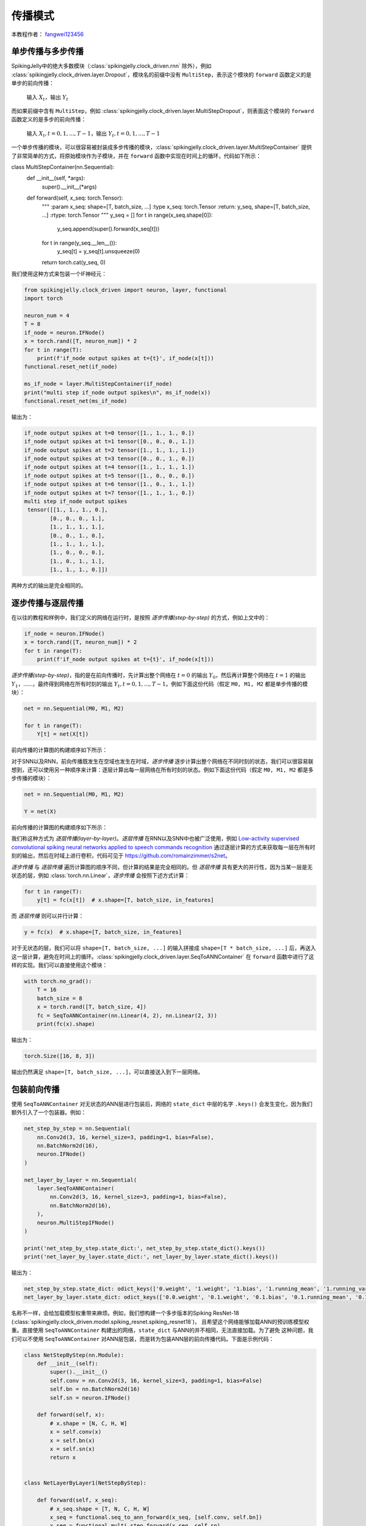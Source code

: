 传播模式
=======================================
本教程作者： `fangwei123456 <https://github.com/fangwei123456>`_

单步传播与多步传播
------------------
SpikingJelly中的绝大多数模块（:class:`spikingjelly.clock_driven.rnn` 除外），例如 :class:`spikingjelly.clock_driven.layer.Dropout`，模块名的前缀中没有 ``MultiStep``，表示这个模块的 ``forward`` 函数定义的是单步的前向传播：

    输入 :math:`X_{t}`，输出 :math:`Y_{t}`

而如果前缀中含有 ``MultiStep``，例如 :class:`spikingjelly.clock_driven.layer.MultiStepDropout`，则表面这个模块的 ``forward`` 函数定义的是多步的前向传播：

    输入 :math:`X_{t}, t=0,1,...,T-1`，输出 :math:`Y_{t}, t=0,1,...,T-1`

一个单步传播的模块，可以很容易被封装成多步传播的模块，:class:`spikingjelly.clock_driven.layer.MultiStepContainer` 提供了非常简单的方式，将原始模块作为子模块，并在 ``forward`` 函数中实现在时间上的循环，代码如下所示：

.. code-block:: python

class MultiStepContainer(nn.Sequential):
    def __init__(self, *args):
        super().__init__(*args)

    def forward(self, x_seq: torch.Tensor):
        """
        :param x_seq: shape=[T, batch_size, ...]
        :type x_seq: torch.Tensor
        :return: y_seq, shape=[T, batch_size, ...]
        :rtype: torch.Tensor
        """
        y_seq = []
        for t in range(x_seq.shape[0]):
            y_seq.append(super().forward(x_seq[t]))

        for t in range(y_seq.__len__()):
            y_seq[t] = y_seq[t].unsqueeze(0)
        return torch.cat(y_seq, 0)


我们使用这种方式来包装一个IF神经元：

.. code-block:: python

    from spikingjelly.clock_driven import neuron, layer, functional
    import torch

    neuron_num = 4
    T = 8
    if_node = neuron.IFNode()
    x = torch.rand([T, neuron_num]) * 2
    for t in range(T):
        print(f'if_node output spikes at t={t}', if_node(x[t]))
    functional.reset_net(if_node)

    ms_if_node = layer.MultiStepContainer(if_node)
    print("multi step if_node output spikes\n", ms_if_node(x))
    functional.reset_net(ms_if_node)

输出为：

.. code-block:: shell

    if_node output spikes at t=0 tensor([1., 1., 1., 0.])
    if_node output spikes at t=1 tensor([0., 0., 0., 1.])
    if_node output spikes at t=2 tensor([1., 1., 1., 1.])
    if_node output spikes at t=3 tensor([0., 0., 1., 0.])
    if_node output spikes at t=4 tensor([1., 1., 1., 1.])
    if_node output spikes at t=5 tensor([1., 0., 0., 0.])
    if_node output spikes at t=6 tensor([1., 0., 1., 1.])
    if_node output spikes at t=7 tensor([1., 1., 1., 0.])
    multi step if_node output spikes
     tensor([[1., 1., 1., 0.],
            [0., 0., 0., 1.],
            [1., 1., 1., 1.],
            [0., 0., 1., 0.],
            [1., 1., 1., 1.],
            [1., 0., 0., 0.],
            [1., 0., 1., 1.],
            [1., 1., 1., 0.]])

两种方式的输出是完全相同的。

逐步传播与逐层传播
-------------------
在以往的教程和样例中，我们定义的网络在运行时，是按照 `逐步传播(step-by-step)` 的方式，例如上文中的：

.. code-block:: python

    if_node = neuron.IFNode()
    x = torch.rand([T, neuron_num]) * 2
    for t in range(T):
        print(f'if_node output spikes at t={t}', if_node(x[t]))


`逐步传播(step-by-step)`，指的是在前向传播时，先计算出整个网络在 :math:`t=0` 的输出 :math:`Y_{0}`，然后再计算整个网络在 :math:`t=1` 的输出 :math:`Y_{1}`，……，最终得到网络在所有时刻的输出 :math:`Y_{t}, t=0,1,...,T-1`。例如下面这份代码（假定 ``M0, M1, M2`` 都是单步传播的模块）：

.. code-block:: python

   net = nn.Sequential(M0, M1, M2)

   for t in range(T):
       Y[t] = net(X[t])

前向传播的计算图的构建顺序如下所示：

.. image:: ../_static/tutorials/clock_driven/10_propagation_pattern/step-by-step.png
    :width: 100%

对于SNN以及RNN，前向传播既发生在空域也发生在时域，`逐步传播` 逐步计算出整个网络在不同时刻的状态，我们可以很容易联想到，还可以使用另一种顺序来计算：逐层计算出每一层网络在所有时刻的状态。例如下面这份代码（假定 ``M0, M1, M2`` 都是多步传播的模块）：

.. code-block:: python

   net = nn.Sequential(M0, M1, M2)

   Y = net(X)

前向传播的计算图的构建顺序如下所示：

.. image:: ../_static/tutorials/clock_driven/10_propagation_pattern/layer-by-layer.png
    :width: 100%

我们称这种方式为 `逐层传播(layer-by-layer)`。`逐层传播` 在RNN以及SNN中也被广泛使用，例如 `Low-activity supervised convolutional spiking neural networks applied to speech commands recognition <https://arxiv.org/abs/2011.06846>`_ 通过逐层计算的方式来获取每一层在所有时刻的输出，然后在时域上进行卷积，代码可见于 https://github.com/romainzimmer/s2net。

`逐步传播` 与 `逐层传播` 遍历计算图的顺序不同，但计算的结果是完全相同的。但 `逐层传播` 具有更大的并行性，因为当某一层是无状态的层，例如 :class:`torch.nn.Linear`，`逐步传播` 会按照下述方式计算：

.. code-block:: python

    for t in range(T):
        y[t] = fc(x[t])  # x.shape=[T, batch_size, in_features]

而 `逐层传播` 则可以并行计算：

.. code-block:: python

    y = fc(x)  # x.shape=[T, batch_size, in_features]

对于无状态的层，我们可以将 ``shape=[T, batch_size, ...]`` 的输入拼接成 ``shape=[T * batch_size, ...]`` 后，再送入这一层计算，避免在时间上的循环。:class:`spikingjelly.clock_driven.layer.SeqToANNContainer` 在 ``forward`` 函数中进行了这样的实现。我们可以直接使用这个模块：

.. code-block:: python

    with torch.no_grad():
        T = 16
        batch_size = 8
        x = torch.rand([T, batch_size, 4])
        fc = SeqToANNContainer(nn.Linear(4, 2), nn.Linear(2, 3))
        print(fc(x).shape)

输出为：

.. code-block:: shell

    torch.Size([16, 8, 3])

输出仍然满足 ``shape=[T, batch_size, ...]``，可以直接送入到下一层网络。

包装前向传播
-------------------
使用 ``SeqToANNContainer`` 对无状态的ANN层进行包装后，网络的 ``state_dict`` 中层的名字 ``.keys()`` 会发生变化，因为我们额外引入了一个包装器。例如：

.. code-block:: python

    net_step_by_step = nn.Sequential(
        nn.Conv2d(3, 16, kernel_size=3, padding=1, bias=False),
        nn.BatchNorm2d(16),
        neuron.IFNode()
    )

    net_layer_by_layer = nn.Sequential(
        layer.SeqToANNContainer(
            nn.Conv2d(3, 16, kernel_size=3, padding=1, bias=False),
            nn.BatchNorm2d(16),
        ),
        neuron.MultiStepIFNode()
    )

    print('net_step_by_step.state_dict:', net_step_by_step.state_dict().keys())
    print('net_layer_by_layer.state_dict:', net_layer_by_layer.state_dict().keys())

输出为：

.. code-block:: shell

    net_step_by_step.state_dict: odict_keys(['0.weight', '1.weight', '1.bias', '1.running_mean', '1.running_var', '1.num_batches_tracked'])
    net_layer_by_layer.state_dict: odict_keys(['0.0.weight', '0.1.weight', '0.1.bias', '0.1.running_mean', '0.1.running_var', '0.1.num_batches_tracked'])

名称不一样，会给加载模型权重带来麻烦。例如，我们想构建一个多步版本的Spiking ResNet-18 (:class:`spikingjelly.clock_driven.model.spiking_resnet.spiking_resnet18`)，
且希望这个网络能够加载ANN的预训练模型权重。直接使用 ``SeqToANNContainer`` 构建出的网络，``state_dict`` 与ANN的并不相同，无法直接加载。为了避免
这种问题，我们可以不使用 ``SeqToANNContainer`` 对ANN层包装，而是转为包装ANN层的前向传播代码。下面是示例代码：

.. code-block:: python

    class NetStepByStep(nn.Module):
        def __init__(self):
            super().__init__()
            self.conv = nn.Conv2d(3, 16, kernel_size=3, padding=1, bias=False)
            self.bn = nn.BatchNorm2d(16)
            self.sn = neuron.IFNode()

        def forward(self, x):
            # x.shape = [N, C, H, W]
            x = self.conv(x)
            x = self.bn(x)
            x = self.sn(x)
            return x


    class NetLayerByLayer1(NetStepByStep):

        def forward(self, x_seq):
            # x_seq.shape = [T, N, C, H, W]
            x_seq = functional.seq_to_ann_forward(x_seq, [self.conv, self.bn])
            x_seq = functional.multi_step_forward(x_seq, self.sn)
            return x_seq


    class NetLayerByLayer2(NetStepByStep):
        def __init__(self):
            super().__init__()

            # replace single-step neuron to multi-step neuron
            del self.sn
            self.sn = neuron.MultiStepIFNode()

        def forward(self, x_seq):
            # x_seq.shape = [T, N, C, H, W]
            x_seq = functional.seq_to_ann_forward(x_seq, [self.conv, self.bn])
            x_seq = self.sn(x_seq)
            return x_seq

``NetStepByStep, NetLayerByLayer1, NetLayerByLayer2`` 的 ``state_dict.keys()`` 完全相同的，模型权重可以互相加载。